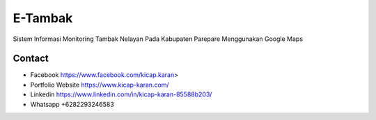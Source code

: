 ###################
E-Tambak
###################

Sistem Informasi Monitoring Tambak Nelayan Pada Kabupaten Parepare Menggunakan Google Maps

*******************
Contact
*******************

-  Facebook https://www.facebook.com/kicap.karan>
-  Portfolio Website https://www.kicap-karan.com/
-  Linkedin https://www.linkedin.com/in/kicap-karan-85588b203/
-  Whatsapp +6282293246583

